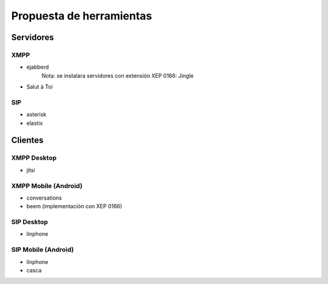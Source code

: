 Propuesta de herramientas
*************************

Servidores
==========

XMPP
----

* ejabberd
   Nota: se instalara servidores con extensión XEP 0166: Jingle
* Salut à Toi

SIP
---
* asterisk
* elastix

Clientes
========

XMPP Desktop
------------
* jitsi

XMPP Mobile (Android)
---------------------
* conversations
* beem (implementación con XEP 0166)

SIP Desktop
-----------
* linphone

SIP Mobile (Android)
--------------------
* linphone
* casca
